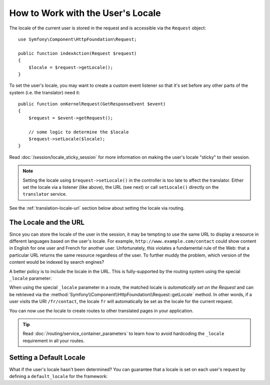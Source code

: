 .. index::
    single: Translation; Locale

How to Work with the User's Locale
==================================

The locale of the current user is stored in the request and is accessible
via the ``Request`` object::

    use Symfony\Component\HttpFoundation\Request;

    public function indexAction(Request $request)
    {
        $locale = $request->getLocale();
    }

To set the user's locale, you may want to create a custom event listener so
that it's set before any other parts of the system (i.e. the translator) need
it::

        public function onKernelRequest(GetResponseEvent $event)
        {
            $request = $event->getRequest();

            // some logic to determine the $locale
            $request->setLocale($locale);
        }

Read :doc:`/session/locale_sticky_session` for more information on making
the user's locale "sticky" to their session.

.. note::

    Setting the locale using ``$request->setLocale()`` in the controller is
    too late to affect the translator. Either set the locale via a listener
    (like above), the URL (see next) or call ``setLocale()`` directly on the
    ``translator`` service.

See the :ref:`translation-locale-url` section below about setting the
locale via routing.

.. _translation-locale-url:

The Locale and the URL
----------------------

Since you can store the locale of the user in the session, it may be tempting
to use the same URL to display a resource in different languages based on
the user's locale. For example, ``http://www.example.com/contact`` could show
content in English for one user and French for another user. Unfortunately,
this violates a fundamental rule of the Web: that a particular URL returns
the same resource regardless of the user. To further muddy the problem, which
version of the content would be indexed by search engines?

A better policy is to include the locale in the URL. This is fully-supported
by the routing system using the special ``_locale`` parameter:

.. configuration-block::

    .. code-block:: yaml

        # app/config/routing.yml
        contact:
            path:     /{_locale}/contact
            defaults: { _controller: AppBundle:Contact:index }
            requirements:
                _locale: en|fr|de

    .. code-block:: xml

        <!-- app/config/routing.xml -->
        <?xml version="1.0" encoding="UTF-8" ?>
        <routes xmlns="http://symfony.com/schema/routing"
            xmlns:xsi="http://www.w3.org/2001/XMLSchema-instance"
            xsi:schemaLocation="http://symfony.com/schema/routing
                http://symfony.com/schema/routing/routing-1.0.xsd">

            <route id="contact" path="/{_locale}/contact">
                <default key="_controller">AppBundle:Contact:index</default>
                <requirement key="_locale">en|fr|de</requirement>
            </route>
        </routes>

    .. code-block:: php

        // app/config/routing.php
        use Symfony\Component\Routing\RouteCollection;
        use Symfony\Component\Routing\Route;

        $routes = new RouteCollection();
        $routes->add('contact', new Route(
            '/{_locale}/contact',
            array(
                '_controller' => 'AppBundle:Contact:index',
            ),
            array(
                '_locale' => 'en|fr|de',
            )
        ));

        return $routes;

When using the special ``_locale`` parameter in a route, the matched locale
is *automatically set on the Request* and can be retrieved via the
:method:`Symfony\\Component\\HttpFoundation\\Request::getLocale` method. In
other words, if a user visits the URI ``/fr/contact``, the locale ``fr`` will
automatically be set as the locale for the current request.

You can now use the locale to create routes to other translated pages in your
application.

.. tip::

    Read :doc:`/routing/service_container_parameters` to learn how to avoid
    hardcoding the ``_locale`` requirement in all your routes.

.. index::
    single: Translations; Fallback and default locale

.. _translation-default-locale:

Setting a Default Locale
------------------------

What if the user's locale hasn't been determined? You can guarantee that a
locale is set on each user's request by defining a ``default_locale`` for
the framework:

.. configuration-block::

    .. code-block:: yaml

        # app/config/config.yml
        framework:
            default_locale: en

    .. code-block:: xml

        <!-- app/config/config.xml -->
        <?xml version="1.0" encoding="UTF-8" ?>
        <container xmlns="http://symfony.com/schema/dic/services"
            xmlns:xsi="http://www.w3.org/2001/XMLSchema-instance"
            xmlns:framework="http://symfony.com/schema/dic/symfony"
            xsi:schemaLocation="http://symfony.com/schema/dic/services
                http://symfony.com/schema/dic/services/services-1.0.xsd
                http://symfony.com/schema/dic/symfony
                http://symfony.com/schema/dic/symfony/symfony-1.0.xsd">

            <framework:config default-locale="en" />
        </container>

    .. code-block:: php

        // app/config/config.php
        $container->loadFromExtension('framework', array(
            'default_locale' => 'en',
        ));

